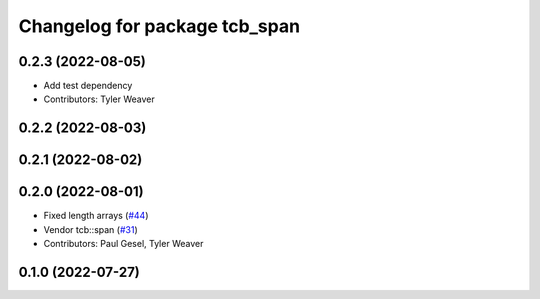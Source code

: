 ^^^^^^^^^^^^^^^^^^^^^^^^^^^^^^
Changelog for package tcb_span
^^^^^^^^^^^^^^^^^^^^^^^^^^^^^^

0.2.3 (2022-08-05)
------------------
* Add test dependency
* Contributors: Tyler Weaver

0.2.2 (2022-08-03)
------------------

0.2.1 (2022-08-02)
------------------

0.2.0 (2022-08-01)
------------------
* Fixed length arrays (`#44 <https://github.com/PickNikRobotics/generate_parameter_library/issues/44>`_)
* Vendor tcb::span (`#31 <https://github.com/PickNikRobotics/generate_parameter_library/issues/31>`_)
* Contributors: Paul Gesel, Tyler Weaver

0.1.0 (2022-07-27)
------------------
